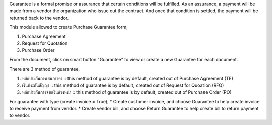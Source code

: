 Guarantee is a formal promise or assurance that certain conditions will be fulfilled.
As an assurance, a payment will be made from a vendor the organization who issue out the contract.
And once that condition is settled, the payment will be returned back to the vendor.

This module allowed to create Purchase Guarantee form,

1. Purchase Agreement
2. Request for Quotation
3. Purchase Order

From the document, click on smart button "Guarantee" to view or create a new Guarantee for each document.

There are 3 method of guarantee,

1. หลักประกันการเสนอราคา :: this method of guarantee is by default, created out of Purchase Agreement (TE)
2. เงินประกันสัญญา :: this method of guarantee is by default, created out of Request for Quoation (RFQ)
3. หลักประกันการจ่ายเงินล่วงหน้า :: this method of guarantee is by default, created out of Purchase Order (PO)

For guarantee with type (create invoice = True),
* Create customer invoice, and choose Guarantee to help create invoice to receive payment from vendor.
* Create vendor bill, and choose Return Guarantee to help create bill to return payment to vendor.
